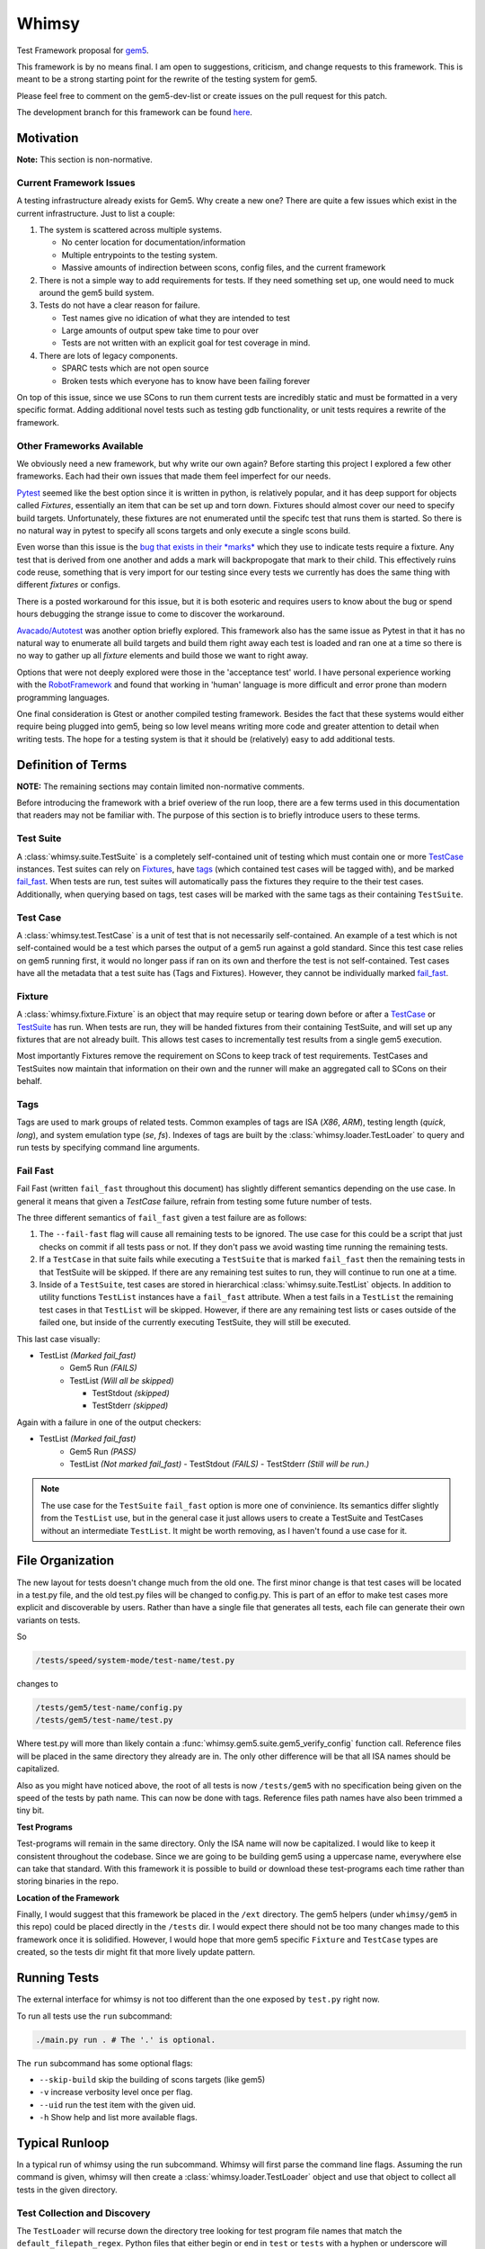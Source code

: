 Whimsy
======

Test Framework proposal for `gem5 <http://gem5.org>`__.

This framework is by no means final. I am open to suggestions, criticism, and
change requests to this framework. This is meant to be a strong starting point
for the rewrite of the testing system for gem5.

Please feel free to comment on the gem5-dev-list or create issues on the pull
request for this patch.

The development branch for this framework can be found `here
<https://github.com/spwilson2/whimsy>`__.

Motivation
----------

**Note:** This section is non-normative.

Current Framework Issues
~~~~~~~~~~~~~~~~~~~~~~~~

A testing infrastructure already exists for Gem5. Why create a new one? There
are quite a few issues which exist in the current infrastructure. Just to list
a couple:

1. The system is scattered across multiple systems.

   - No center location for documentation/information
     
   - Multiple entrypoints to the testing system.
 
   - Massive amounts of indirection between scons, config files, and the
     current framework

2. There is not a simple way to add requirements for tests. If they need
   something set up, one would need to muck around the gem5 build system.

3. Tests do not have a clear reason for failure.

   - Test names give no idication of what they are intended to test

   - Large amounts of output spew take time to pour over
    
   - Tests are not written with an explicit goal for test coverage in mind.

4. There are lots of legacy components.

   - SPARC tests which are not open source

   - Broken tests which everyone has to know have been failing forever


On top of this issue, since we use SCons to run them current tests are
incredibly static and must be formatted in a very specific format. Adding
additional novel tests such as testing gdb functionality, or unit tests
requires a rewrite of the framework.

Other Frameworks Available
~~~~~~~~~~~~~~~~~~~~~~~~~~

We obviously need a new framework, but why write our own again? Before starting
this project I explored a few other frameworks. Each had their own issues that
made them feel imperfect for our needs.

`Pytest <https://github.com/pytest-dev/pytest>`__ seemed like the best option
since it is written in python, is relatively popular, and it has deep support
for objects called *Fixtures*, essentially an item that can be set up and torn
down. Fixtures should almost cover our need to specify build targets.
Unfortunately, these fixtures are not enumerated until the specifc test that
runs them is started.  So there is no natural way in pytest to specify all
scons targets and only execute a single scons build.

Even worse than this issue is the `bug that exists in their *marks*
<https://github.com/pytest-dev/pytest/issues/568>`__ 
which they use to indicate tests require a fixture. Any test that is derived
from one another and adds a mark will backpropogate that mark to their child.
This effectively ruins code reuse, something that is very import for our
testing since every tests we currently has does the same thing with different
*fixtures* or configs. 

There is a posted workaround for this issue, but it is both esoteric and
requires users to know about the bug or spend hours debugging the strange issue
to come to discover the workaround.

.. seealso:: See `here <https://github.com/pytest-dev/pytest/issues/568>`__ for a simple example of the issue.

`Avacado/Autotest <https://avocado-framework.github.io/>`__ was another option
briefly explored. This framework also has the same issue as Pytest in that it
has no natural way to enumerate all build targets and build them right away
each test is loaded and ran one at a time so there is no way to gather up all
*fixture* elements and build those we want to right away.

Options that were not deeply explored were those in the 'acceptance test'
world. I have personal experience working with the `RobotFramework
<http://robotframework.org/>`__ and found that working in 'human' language is
more difficult and error prone than modern programming languages.

One final consideration is Gtest or another compiled testing framework. Besides
the fact that these systems would either require being plugged into gem5, being
so low level means writing more code and greater attention to detail when
writing tests. The hope for a testing system is that it should be (relatively)
easy to add additional tests.


Definition of Terms
-------------------

**NOTE:** The remaining sections may contain limited non-normative comments.

Before introducing the framework with a brief overiew of the run loop, there
are a few terms used in this documentation that readers may not be familiar
with. The purpose of this section is to briefly introduce users to these terms.

Test Suite
~~~~~~~~~~

A :class:`whimsy.suite.TestSuite` is a completely self-contained unit of
testing which must contain one or more `TestCase <#test-case>`__ instances.
Test suites can rely on `Fixtures <#fixture>`__, have `tags <#tags>`__ (which
contained test cases will be tagged with), and be marked `fail\_fast
<#fail-fast>`__. When tests are run, test suites will automatically pass the
fixtures they require to the their test cases. Additionally, when querying
based on tags, test cases will be marked with the same tags as their containing
``TestSuite``.

Test Case
~~~~~~~~~

A :class:`whimsy.test.TestCase` is a unit of test that is not necessarily
self-contained. An example of a test which is not self-contained would be
a test which parses the output of a gem5 run against a gold standard. Since
this test case relies on gem5 running first, it would no longer pass if ran on
its own and therfore the test is not self-contained. Test cases have all the
metadata that a test suite has (Tags and Fixtures). However, they cannot be
individually marked `fail\_fast <#fail-fast>`__.

Fixture
~~~~~~~

A :class:`whimsy.fixture.Fixture` is an object that may require setup or
tearing down before or after a `TestCase <#test-case>`__ or `TestSuite
<#test-suite>`__ has run. When tests are run, they will be handed fixtures from
their containing TestSuite, and will set up any fixtures that are not already
built. This allows test cases to incrementally test results from a single gem5
execution.

Most importantly Fixtures remove the requirement on SCons to keep track of test
requirements. TestCases and TestSuites now maintain that information on their
own and the runner will make an aggregated call to SCons on their behalf.

Tags
~~~~

Tags are used to mark groups of related tests. Common examples of tags are ISA
(`X86`, `ARM`), testing length (`quick`, `long`), and system emulation type
(`se`, `fs`). Indexes of tags are built by the
:class:`whimsy.loader.TestLoader` to query and run tests by specifying command
line arguments.

Fail Fast
~~~~~~~~~

Fail Fast (written ``fail_fast`` throughout this document) has slightly
different semantics depending on the use case. In general it means that given
a `TestCase` failure, refrain from testing some future number of tests.

The three different semantics of ``fail_fast`` given a test failure are as follows:

1. The ``--fail-fast`` flag will cause all remaining tests to be ignored.  The
   use case for this could be a script that just checks on commit if all tests
   pass or not. If they don't pass we avoid wasting time running the remaining
   tests. 

2. If a ``TestCase`` in that suite fails while executing a ``TestSuite`` that
   is marked ``fail_fast`` then the remaining tests in that TestSuite will be
   skipped. If there are any remaining test suites to run, they will continue
   to run one at a time.

3. Inside of a ``TestSuite``, test cases are stored in hierarchical
   :class:`whimsy.suite.TestList` objects. In addition to utility functions
   ``TestList`` instances have a ``fail_fast`` attribute. When a test fails in
   a ``TestList`` the remaining test cases in that ``TestList`` will be
   skipped.  However, if there are any remaining test lists or cases outside of
   the failed one, but inside of the currently executing TestSuite, they will
   still be executed.

This last case visually:

-  TestList `(Marked fail_fast)`
    -  Gem5 Run `(FAILS)`
    -  TestList `(Will all be skipped)`

       -  TestStdout `(skipped)`
       -  TestStderr `(skipped)`

Again with a failure in one of the output checkers:

-  TestList `(Marked fail_fast)`
    -  Gem5 Run `(PASS)`
    -  TestList `(Not marked fail_fast)`
       -  TestStdout `(FAILS)`
       -  TestStderr `(Still will be run.)`


.. note:: The use case for the ``TestSuite`` ``fail_fast`` option is more one
    of convinience. Its semantics differ slightly from the ``TestList`` use,
    but in the general case it just allows users to create a TestSuite and
    TestCases without an intermediate ``TestList``. It might be worth removing,
    as I haven't found a use case for it.

File Organization
-----------------

The new layout for tests doesn't change much from the old one. The first minor
change is that test cases will be located in a test.py file, and the old
test.py files will be changed to config.py. This is part of an effor to make
test cases more explicit and discoverable by users. Rather than have a single
file that generates all tests, each file can generate their own variants on
tests.

So

.. code:: bash
    
    /tests/speed/system-mode/test-name/test.py

changes to

.. code:: bash
    
    /tests/gem5/test-name/config.py
    /tests/gem5/test-name/test.py

Where test.py will more than likely contain
a :func:`whimsy.gem5.suite.gem5_verify_config` function call.  Reference files
will be placed in the same directory they already are in. The only other
difference will be that all ISA names should be capitalized. 

Also as you might have noticed above, the root of all tests is now
``/tests/gem5`` with no specification being given on the speed of the tests by
path name. This can now be done with tags. Reference files path names have also
been trimmed a tiny bit.

.. seealso:: `Migrating Tests <examples.html#migrating-an-existing-test>`__


**Test Programs**

Test-programs will remain in the same directory. Only the ISA name will now be
capitalized. I would like to keep it consistent throughout the codebase.  Since
we are going to be building gem5 using a uppercase name, everywhere else can
take that standard. With this framework it is possible to build or download
these test-programs each time rather than storing binaries in the repo.

**Location of the Framework**

Finally, I would suggest that this framework be placed in the ``/ext``
directory. The gem5 helpers (under ``whimsy/gem5`` in this repo) could be
placed directly in the ``/tests`` dir. I would expect there should not be too
many changes made to this framework once it is solidified. However, I would
hope that more gem5 specific ``Fixture`` and ``TestCase`` types are created, so
the tests dir might fit that more lively update pattern.

Running Tests
-------------

The external interface for whimsy is not too different than the one exposed by
``test.py`` right now.

To run all tests use the ``run`` subcommand:

.. code:: bash

    ./main.py run . # The '.' is optional.

The ``run`` subcommand has some optional flags: 

- ``--skip-build`` skip the building of scons targets (like gem5) 
- ``-v`` increase verbosity level once per flag. 
- ``--uid`` run the test item with the given uid.
- ``-h`` Show help and list more available flags.

Typical Runloop
---------------

In a typical run of whimsy using the run subcommand. Whimsy will first parse
the command line flags. Assuming the run command is given, whimsy will then
create a :class:`whimsy.loader.TestLoader` object and use that object to
collect all tests in the given directory.

.. seealso:: For more info see :mod:`whimsy.main`

Test Collection and Discovery
~~~~~~~~~~~~~~~~~~~~~~~~~~~~~

The ``TestLoader`` will recurse down the directory tree looking for test
program file names that match the ``default_filepath_regex``. Python files that
either begin or end in ``test`` or ``tests`` with a hyphen or underscore will
match. e.g. ``test-something.py`` or ``special-tests.py`` will match, but
``tests.py`` will not.  Additionally, 'hidden' files that begin with a ``.``
will be ignored. 

Once the ``TestLoader`` has found a file that has a name indicating it
is a test program, the loader will begin to load tests from that file by
calling ``execfile`` on it. ``TestCase`` instances and ``TestSuite``
objects in the test file will be collected automatically. Any
``TestCase`` objects which are not specifically placed into a
``TestSuite`` instance will be collected into a ``TestSuite`` created
for the module.

.. seealso:: For more info on discovery, valid filenames, and collection see
    :mod:`whimsy.loader`

Test Running Step
~~~~~~~~~~~~~~~~~

Once the tests have been discovered and collected by the ``TestLoader``,
:mod:`whimsy.main` will create the requested
:class:`whimsy.result.ResultLogger` logger objects used to display results
and/or stream them into a file in a specified format. (Currently
a ``ConsoleLogger``, ``InternalLogger``, ``JUnitLogger`` exist). All loggers
are designed to minimize the amount of memory used by writing out test
information as soon as possible rather than storing large strings.


The :class:`whimsy.runner.Runner` is instantiated using suites collected by the
the ``TestLoader`` in addition to any of the previously mentioned result
loggers. Once the runner begins, it first sets up any ``Fixture`` objects that
are not marked ``lazy_init``. Once all these ``lazy_init`` fixtures have been
set up the ``Runner`` begins to iterate through its suites.

The run of a suite takes the following steps:

1. Iterate through each ``TestCase`` passing suite level fixtures to
   them and running them.
2. If the ``TestCase`` fails, check ``fail_fast`` conditions and fail
   out if one occurs.

   -  A ``TestSuite`` or the containing ``TestList`` was marked
      ``fail_fast``
   -  The ``--fail-fast`` flag was given as a command line arg.

3. ``teardown`` any built fixtures contained in the ``TestSuite``
   object.

The run of a ``TestCase`` follows these steps:

1. Start capturing stdout and stderr logging it into separate files.
2. Copy the suites fixtures and override them with any versions we have in this
   test case.
3. Build all the fixtures that are required for this test.

   -  If any fixture build fails by throwing an exception, mark the test
      as failed.

4. Execute the actual test function, catching all exceptions.

   -  Any exception other than the :class:`whimsy.test.TestSkipException`
      thrown by the :func:`whimsy.test.skip` function will result in a fail
      status for the test.

   -  The test passes if no exceptions are thrown and the ``__call__`` returns.


While all of these above steps are executed, calls are made to the result
loggers to notify them of results.

.. seealso:: :mod:`whimsy.runner`
